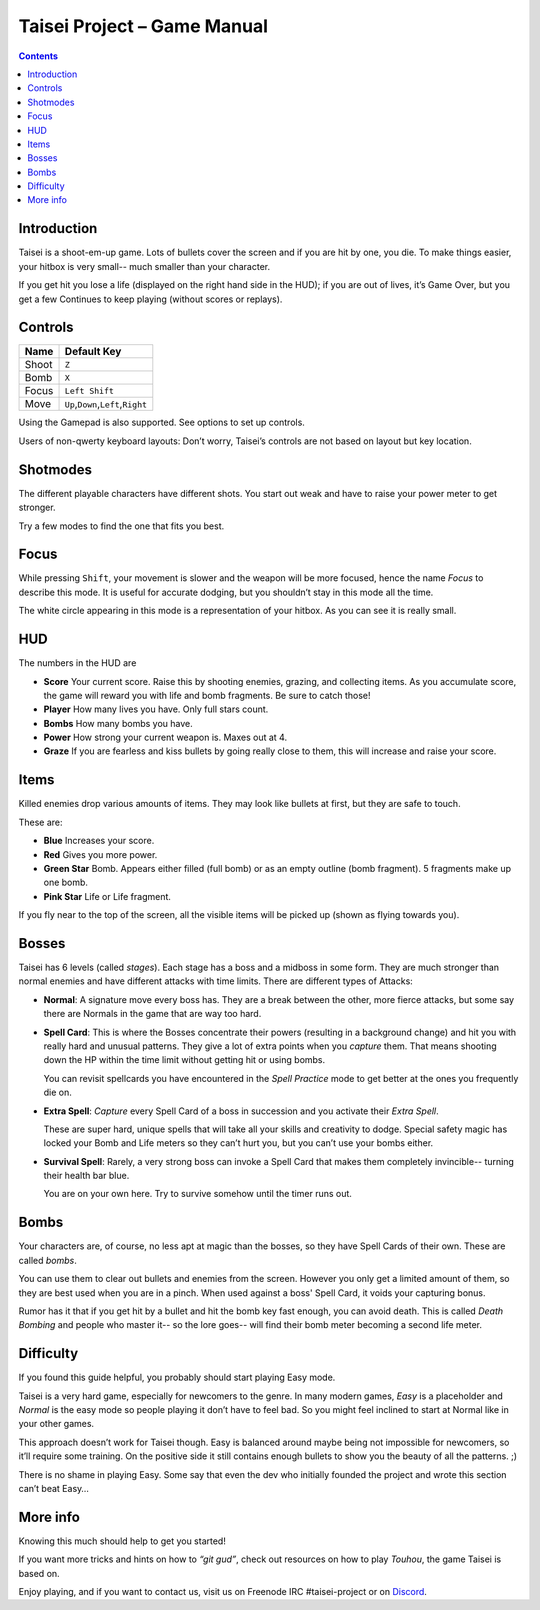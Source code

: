 .. _taisei-project--game-manual:

.. role:: strike
    :class: strike

Taisei Project – Game Manual
============================

.. contents::

Introduction
------------

Taisei is a shoot-em-up game. Lots of bullets cover the screen and if
you are hit by one, you die. To make things easier, your hitbox is very
small-- much smaller than your character.

If you get hit you lose a life (displayed on the right hand side in the
HUD); if you are out of lives, it’s Game Over, but you get a few
Continues to keep playing (without scores or replays).

Controls
--------

+-------+------------------------------------------+
| Name  | Default Key                              |
+=======+==========================================+
| Shoot | ``Z``                                    |
+-------+------------------------------------------+
| Bomb  | ``X``                                    |
+-------+------------------------------------------+
| Focus | ``Left Shift``                           |
+-------+------------------------------------------+
| Move  | ``Up``,\ ``Down``,\ ``Left``,\ ``Right`` |
+-------+------------------------------------------+

Using the Gamepad is also supported. See options to set up controls.

Users of non-qwerty keyboard layouts: Don’t worry, Taisei’s controls are
not based on layout but key location.

Shotmodes
---------

The different playable characters have different shots. You start out
weak and have to raise your power meter to get stronger.

Try a few modes to find the one that fits you best.

Focus
-----

While pressing ``Shift``, your movement is slower and the weapon will be
more focused, hence the name *Focus* to describe this mode. It is useful
for accurate dodging, but you shouldn’t stay in this mode all the time.

The white circle appearing in this mode is a representation of your
hitbox. As you can see it is really small.

HUD
---

The numbers in the HUD are

-  **Score** Your current score. Raise this by shooting enemies,
   grazing, and collecting items. As you accumulate score, the game will
   reward you with life and bomb fragments. Be sure to catch those!
-  **Player** How many lives you have. Only full stars count.
-  **Bombs** How many bombs you have.
-  **Power** How strong your current weapon is. Maxes out at 4.
-  **Graze** If you are fearless and kiss bullets by going really close
   to them, this will increase and raise your score.

Items
-----

Killed enemies drop various amounts of items. They may look like bullets
at first, but they are safe to touch.

These are:

-  **Blue** Increases your score.
-  **Red** Gives you more power.
-  **Green Star** Bomb. Appears either filled (full bomb) or as an empty
   outline (bomb fragment). 5 fragments make up one bomb.
-  **Pink Star** Life or Life fragment.

If you fly near to the top of the screen, all the visible items will be
picked up (shown as flying towards you).

Bosses
------

Taisei has 6 levels (called *stages*). Each stage has a boss and a
midboss in some form. They are much stronger than normal enemies and
have different attacks with time limits. There are different types of
Attacks:

-  **Normal**: A signature move every boss has. They are a break between
   the other, more fierce attacks, but some say there are Normals in the
   game that are way too hard.

-  **Spell Card**: This is where the Bosses concentrate their powers
   (resulting in a background change) and hit you with really hard and
   unusual patterns. They give a lot of extra points when you *capture*
   them. That means shooting down the HP within the time limit without
   getting hit or using bombs.

   You can revisit spellcards you have encountered in the *Spell
   Practice* mode to get better at the ones you frequently die on.

-  **Extra Spell**: *Capture* every Spell Card of a boss in succession
   and you activate their *Extra Spell*.

   These are super hard, unique spells that will take all your skills
   and creativity to dodge. Special safety magic has locked your Bomb
   and Life meters so they can’t hurt you, but you can’t use your bombs
   either.

-  **Survival Spell**: Rarely, a very strong boss can invoke a Spell Card
   that makes them completely invincible-- turning their health bar
   blue.

   You are on your own here. Try to survive somehow until the timer runs
   out.

Bombs
-----

Your characters are, of course, no less apt at magic than the bosses, so
they have Spell Cards of their own. These are called *bombs*.

You can use them to clear out bullets and enemies from the screen.
However you only get a limited amount of them, so they are best used
when you are in a pinch. When used against a boss' Spell Card, it voids
your capturing bonus.

Rumor has it that if you get hit by a bullet and hit the bomb key fast
enough, you can avoid death. This is called *Death Bombing* and people
who master it-- so the lore goes-- will find their bomb meter becoming a
second life meter.

Difficulty
----------

:strike:`If you found this guide helpful, you probably should start
playing Easy mode.`

Taisei is a very hard game, especially for newcomers to the genre. In
many modern games, *Easy* is a placeholder and *Normal* is the easy mode
so people playing it don’t have to feel bad. So you might feel inclined
to start at Normal like in your other games.

This approach doesn’t work for Taisei though. Easy is balanced around
maybe being not impossible for newcomers, so it’ll require some
training. On the positive side it still contains enough bullets to show
you the beauty of all the patterns. ;)

There is no shame in playing Easy. Some say that even the dev who
initially founded the project and wrote this section can’t beat Easy…

More info
---------

Knowing this much should help to get you started!

If you want more tricks and hints on how to *“git gud”*, check out
resources on how to play *Touhou*, the game Taisei is based on.

Enjoy playing, and if you want to contact us, visit us on Freenode IRC
#taisei-project or on `Discord <https://discord.gg/JEHCMzW>`__.
